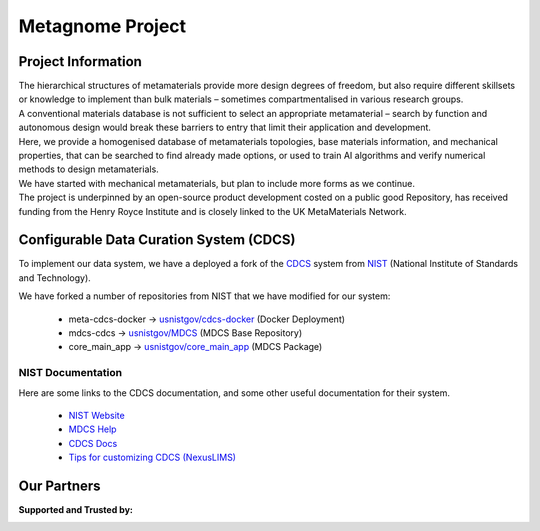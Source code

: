 Metagnome Project
*****************

Project Information
=====================
| The hierarchical structures of metamaterials provide more design degrees of freedom, but also require different skillsets or knowledge to implement than bulk materials – sometimes compartmentalised in various research groups. 

| A conventional materials database is not sufficient to select an appropriate metamaterial – search by function and autonomous design would break these barriers to entry that limit their application and development. 

| Here, we provide a homogenised database of metamaterials topologies, base materials information, and mechanical properties, that can be searched to find already made options, or used to train AI algorithms and verify numerical methods to design metamaterials. 

| We have started with mechanical metamaterials, but plan to include more forms as we continue. 

| The project is underpinned by an open-source product development costed on a public good Repository, has received funding from the Henry Royce Institute and is closely linked to the UK MetaMaterials Network.


Configurable Data Curation System (CDCS)
========================================

To implement our data system, we have a deployed a fork of the `CDCS <https://www.nist.gov/itl/ssd/information-systems-group/configurable-data-curation-system-cdcs>`_
system from `NIST <https://www.nist.gov/>`_ (National Institute of Standards and Technology).

We have forked a number of repositories from NIST that we have modified for our system:

   - meta-cdcs-docker -> `usnistgov/cdcs-docker <https://github.com/usnistgov/cdcs-docker>`_ (Docker Deployment)
   - mdcs-cdcs -> `usnistgov/MDCS <https://github.com/usnistgov/MDCS>`_ (MDCS Base Repository)
   - core_main_app -> `usnistgov/core_main_app <https://github.com/usnistgov/core_main_app>`_ (MDCS Package)

NIST Documentation
------------------
Here are some links to the CDCS documentation, and some other useful documentation for their system.

   - `NIST Website <https://www.nist.gov/>`_ 
   - `MDCS Help <https://mdcs.nist.gov/help/>`_
   - `CDCS Docs <https://www.nist.gov/itl/ssd/information-systems-group/configurable-data-curation-system-cdcs/cdcs-help-and-resources>`_
   - `Tips for customizing CDCS (NexusLIMS) <https://pages.nist.gov/NexusLIMS/customizing_cdcs.html>`_

Our Partners
============
**Supported and Trusted by:**

.. image:: ..\\images\\Royce-Logo.png
  :width: 200
  :alt: Henry Royce Institute Logo

.. image:: ..\\images\\UKMMN-Logo.png
  :width: 200
  :alt: UK Metamaterials Network Logo